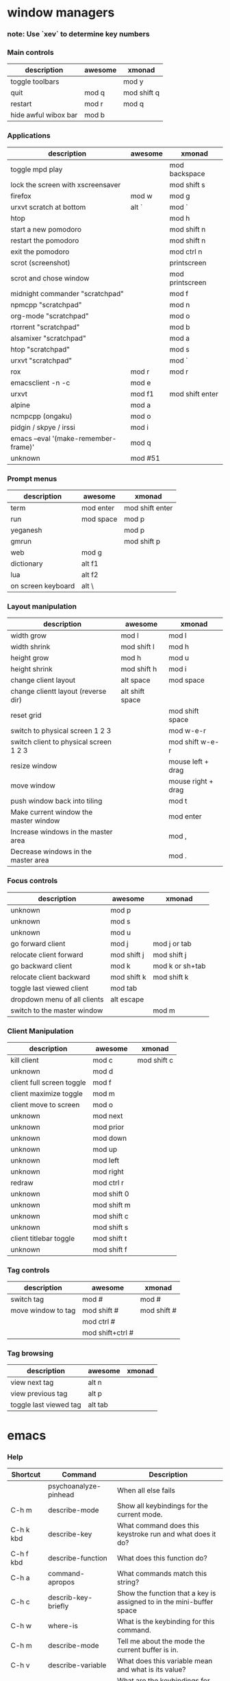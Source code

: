 * window managers
*** note: Use `xev` to determine key numbers
*** Main controls
|----------------------+---------+-------------|
| description          | awesome | xmonad      |
|----------------------+---------+-------------|
| toggle toolbars      |         | mod y       |
| quit                 | mod q   | mod shift q |
| restart              | mod r   | mod q       |
| hide awful wibox bar | mod b   |             |
|----------------------+---------+-------------|
*** Applications
|--------------------------------------+---------+-----------------|
| description                          | awesome | xmonad          |
|--------------------------------------+---------+-----------------|
| toggle mpd play                      |         | mod backspace   |
| lock the screen with xscreensaver    |         | mod shift s     |
| firefox                              | mod w   | mod g           |
| urxvt scratch at bottom              | alt `   | mod `           |
| htop                                 |         | mod h           |
| start a new pomodoro                 |         | mod shift n     |
| restart the pomodoro                 |         | mod shift n     |
| exit the pomodoro                    |         | mod ctrl n      |
| scrot (screenshot)                   |         | printscreen     |
| scrot and chose window               |         | mod printscreen |
| midnight commander "scratchpad"      |         | mod f           |
| npmcpp "scratchpad"                  |         | mod n           |
| org-mode "scratchpad"                |         | mod o           |
| rtorrent "scratchpad"                |         | mod b           |
| alsamixer "scratchpad"               |         | mod a           |
| htop "scratchpad"                    |         | mod s           |
| urxvt "scratchpad"                   |         | mod `           |
| rox                                  | mod r   | mod r           |
| emacsclient -n -c                    | mod e   |                 |
| urxvt                                | mod f1  | mod shift enter |
| alpine                               | mod a   |                 |
| ncmpcpp (ongaku)                     | mod o   |                 |
| pidgin / skpye / irssi               | mod i   |                 |
| emacs --eval '(make-remember-frame)' | mod q   |                 |
| unknown                              | mod #51 |                 |
|--------------------------------------+---------+-----------------|
*** Prompt menus
|--------------------+-----------+-----------------|
| description        | awesome   | xmonad          |
|--------------------+-----------+-----------------|
| term               | mod enter | mod shift enter |
| run                | mod space | mod p           |
| yeganesh           |           | mod p           |
| gmrun              |           | mod shift p     |
| web                | mod g     |                 |
| dictionary         | alt f1    |                 |
| lua                | alt f2    |                 |
| on screen keyboard | alt \     |                 |
|--------------------+-----------+-----------------|
*** Layout manipulation
|----------------------------------------+-----------------+--------------------|
| description                            | awesome         | xmonad             |
|----------------------------------------+-----------------+--------------------|
| width grow                             | mod l           | mod l              |
| width shrink                           | mod shift l     | mod h              |
| height grow                            | mod h           | mod u              |
| height shrink                          | mod shift h     | mod i              |
| change client layout                   | alt space       | mod space          |
| change clientt layout (reverse dir)    | alt shift space |                    |
| reset grid                             |                 | mod shift space    |
| switch to physical screen 1 2 3        |                 | mod w-e-r          |
| switch client to physical screen 1 2 3 |                 | mod shift w-e-r    |
| resize window                          |                 | mouse left + drag  |
| move window                            |                 | mouse right + drag |
| push window back into tiling           |                 | mod t              |
| Make current window the master window  |                 | mod enter          |
| Increase windows in the master area    |                 | mod ,              |
| Decrease windows in the master area    |                 | mod .              |
|----------------------------------------+-----------------+--------------------|
*** Focus controls
|------------------------------+-------------+-----------------|
| description                  | awesome     | xmonad          |
|------------------------------+-------------+-----------------|
| unknown                      | mod p       |                 |
| unknown                      | mod s       |                 |
| unknown                      | mod u       |                 |
| go forward client            | mod j       | mod j or tab    |
| relocate client forward      | mod shift j | mod shift j     |
| go backward client           | mod k       | mod k or sh+tab |
| relocate client backward     | mod shift k | mod  shift k    |
| toggle last viewed client    | mod tab     |                 |
| dropdown menu of all clients | alt escape  |                 |
| switch to the master window  |             | mod m           |
|------------------------------+-------------+-----------------|
*** Client Manipulation
|---------------------------+-------------+-------------|
| description               | awesome     | xmonad      |
|---------------------------+-------------+-------------|
| kill client               | mod c       | mod shift c |
| unknown                   | mod d       |             |
| client full screen toggle | mod f       |             |
| client maximize toggle    | mod m       |             |
| client move to screen     | mod o       |             |
| unknown                   | mod next    |             |
| unknown                   | mod prior   |             |
| unknown                   | mod down    |             |
| unknown                   | mod up      |             |
| unknown                   | mod left    |             |
| unknown                   | mod right   |             |
| redraw                    | mod ctrl  r |             |
| unknown                   | mod shift 0 |             |
| unknown                   | mod shift m |             |
| unknown                   | mod shift c |             |
| unknown                   | mod shift s |             |
| client titlebar toggle    | mod shift t |             |
| unknown                   | mod shift f |             |
|---------------------------+-------------+-------------|
*** Tag controls
|--------------------+------------------+-------------|
| description        | awesome          | xmonad      |
|--------------------+------------------+-------------|
| switch tag         | mod #            | mod #       |
| move window to tag | mod shift #      | mod shift # |
|                    | mod ctrl #       |             |
|                    | mod shift+ctrl # |             |
|--------------------+------------------+-------------|
*** Tag browsing
|------------------------+---------+--------|
| description            | awesome | xmonad |
|------------------------+---------+--------|
| view next tag          | alt n   |        |
| view previous tag      | alt p   |        |
| toggle last viewed tag | alt tab |        |
|------------------------+---------+--------|
* emacs
*** Help
    |-----------+-----------------------+----------------------------------------------------------------------|
    | Shortcut  | Command               | Description                                                          |
    |-----------+-----------------------+----------------------------------------------------------------------|
    |           | psychoanalyze-pinhead | When all else fails                                                  |
    | C-h m     | describe-mode         | Show all keybindings for the current mode.                           |
    | C-h k kbd | describe-key          | What command does this keystroke run and what does it do?            |
    | C-h f kbd | describe-function     | What does this function do?                                          |
    | C-h a     | command-apropos       | What commands match this string?                                     |
    | C-h c     | describ-key-briefly   | Show the function that a key is assigned to in the mini-buffer space |
    | C-h w     | where-is              | What is the keybinding for this command.                             |
    | C-h m     | describe-mode         | Tell me about the mode the current buffer is in.                     |
    | C-h v     | describe-variable     | What does this variable mean and what is its value?                  |
    | C-h b     | describe-bindings     | What are the keybindings for this buffer?                            |
    | C-h i     | info                  | Man pages                                                            |
    | C-h c kbd |                       |                                                                      |
    | C-h ?     |                       |                                                                      |
    | f10       | menu-bar-open         | Open the menu bar                                                    |
    |-----------+-----------------------+----------------------------------------------------------------------|
*** Starting, saving, opening
    |---------------------------+-------------+-------------------------------------------------|
    | Shortcut                  | Command     | Description                                     |
    |---------------------------+-------------+-------------------------------------------------|
    | C-x C-c                   |             | exit emacs                                      |
    | C-x C-s                   |             | save a file                                     |
    | C-x s                     |             | save all files                                  |
    | C-x C-w                   |             | write buffer to a specified file (save as)      |
    | C-x C-v                   |             | replace this file with the file you really want |
    | C-x f                     |             | visit recent file                               |
    | C-x C-b                   |             | list all buffers                                |
    | C-x b                     |             | move to another buffer                          |
    | C-x (arrow left or right) |             | move buffer                                     |
    |                           | rename-file | press M-n to insert current file name at prompt |
    |---------------------------+-------------+-------------------------------------------------|
*** Movement
    |----------+---------+-----------------------------------------|
    | Shortcut | Command | Description                             |
    |----------+---------+-----------------------------------------|
    | M-o      | occur   | show matches of regex in current buffer |
    | M-i      | imenu   | open imenu                              |
    | C-x C-i  |         | jump to function by isearch             |
    | C-f      |         | forward one character                   |
    | C-b      |         | backward one character                  |
    | M-f      |         | forward one word                        |
    | M-b      |         | backward one word                       |
    | M-{      |         | forward one paragraph                   |
    | M-}      |         | backward one paragraph                  |
    | C-M-a    |         | forward one function                    |
    | C-M-e    |         | backward one function                   |
    | C-n      |         | next line                               |
    | C-p      |         | previous line                           |
    | C-x <    |         | scroll left                             |
    | C-x >    |         | scroll right                            |
    | M-v      |         | backward one screen (page up)           |
    | C-v      |         | forward one screen (page down)          |
    | C-a      |         | beginning of line                       |
    | C-e      |         | end of line                             |
    | M-<      |         | Go to beginning of file                 |
    | M->      |         | Go to end of file                       |
    | C-x [    |         | Go backward page                        |
    | C-x ]    |         | End of file                             |
    | M-g      |         | goto line (remapped from M-g g)         |
    | C-l      |         | center screen                           |
    | M-=      |         | toggle code folding of method           |
    | M-+      |         | toggle code folding of all              |
    | C-l      |         | center screen                           |
    |----------+---------+-----------------------------------------|
*** Editing
    |------------------+-----------------------------+----------------------------------------------------|
    | Shortcut         | Command                     | Description                                        |
    |------------------+-----------------------------+----------------------------------------------------|
    | C-x h            |                             | select all                                         |
    | C-x C-q          |                             | toggle readonly status of buffer                   |
    | C-/              |                             | undo                                               |
    | C-sh-/           |                             | redo                                               |
    | C-sh-del         |                             | complete delete line                               |
    | M-/              |                             | text auto-completion                               |
    | C-x r t          | string-rectangle            | replace a rectangle of text                        |
    |                  | cua-mode                    | column edit                                        |
    | C-o              | open-line                   | Insert blank line after cursor                     |
    | C-x o            | delete-blank-lines          | Delete all but one of many consecutive blank lines |
    | C-c n            |                             | cleanup whitespace                                 |
    | C-c r            |                             | revert cleanup                                     |
    | C-x del, C-0 C-k |                             | delete sentence backward                           |
    | M-k              |                             | delete sentence forward                            |
    | M-z char         |                             | kill through next occurrence of char               |
    | C-M-\            | indent-region               | indent region                                      |
    | M-?              | comment-or-uncomment-region | Comment or uncomment a region                      |
    | M-;              |                             | insert EOL comment                                 |
    | C-x i            |                             | insert contents of other buffer into this buffer   |
    | M-$              | ispell-word                 | check spelling of current word                     |
    |                  | ispell-region               | check spelling of current region                   |
    |                  | ispell-buffer               | check spelling of entire buffer                    |
    |                  | revert-buffer               | restore buffer to its original contents            |
    |------------------+-----------------------------+----------------------------------------------------|
*** Gnus
http://www.gnus.org/manual/gnus_22.html
;; Shortcuts
;; g check for new mails
;; q quit GNUS
;; c mark all read in group
;; l show only group with unread mails
;; L show all subscribed groups
;; A A show all groups on servers
;; m create new mail
;; t show all headers
;; ^ show server view
;; J s synchronize fetch
;; J S send all mails in queue
;; J j switch online/offline
;; u unmark
;; d mark
;; Server view
;; O open connection to server (when marked as denied)
;; J a add server to agent
;; J r remove server from agent
;; mail action
;; S R reply
;; S W wide reply
;; group summary view
;; / o list all old mails
;; x list unread mails
;; s search in current mail
;; M-s forward search in mails
;; M-r backward search in mails
;; : TAB in From header, BBDB completion
*** Rectangles
    |----------+------------------+-------------------------------------|
    | Shortcut | Command          | Description                         |
    |----------+------------------+-------------------------------------|
    | C-x r r  |                  | copy rectangle to register          |
    | C-x r k  |                  | kill rectangle                      |
    | C-x r y  |                  | yank rectangle                      |
    | C-x r o  |                  | open rectangle, shifting text right |
    |          | delete-rectangle | delete rectangular region           |
    | C-x r c  |                  | blank out rectangle                 |
    | C-x r t  |                  | preface each line with a string     |
    |----------+------------------+-------------------------------------|
*** Case change
    |----------+---------+---------------------------------|
    | Shortcut | Command | Description                     |
    |----------+---------+---------------------------------|
    | M-u      |         | uppercase word                  |
    | M-l      |         | lowercase word                  |
    | M-c      |         | capitalize first letter of word |
    | C-x C-u  |         | uppercase region                |
    | C-x C-l  |         | lowercase region                |
    |----------+---------+---------------------------------|
*** Transposing
    |----------+---------+----------------------|
    | Shortcut | Command | Description          |
    |----------+---------+----------------------|
    | C-t      |         | transpose characters |
    | M-c      |         | transpose words      |
    | C-x C-t  |         | transpose lines      |
    | C-M-t    |         | transponse sexps     |
    |----------+---------+----------------------|
*** Cutting and pasting
    |----------+------------------+-----------------------------------|
    | Shortcut | Command          | Description                       |
    |----------+------------------+-----------------------------------|
    | sh+ins   |                  | insert from X                     |
    | C-4 C-k  |                  | kill 4 lines                      |
    | C-s bksp |                  | complete delete line              |
    | M-d      |                  | delete next word                  |
    | M-del    |                  | delete previous word              |
    | del      |                  | delete previous character         |
    | C-space  |                  | mark beginning or end of a region |
    | C-x C-p  |                  | mark page                         |
    | C-x h    |                  | mark entire buffer                |
    | M-h      |                  | mark paragraph                    |
    | C-m h    |                  | mark function                     |
    | C-w      |                  | cut region                        |
    | M-w      |                  | copy region                       |
    | C-y      |                  | paste/yank                        |
    | M-y      |                  | paste/yank previous in kill ring  |
    | Insert   |                  | toggle overwrite mode             |
    |----------+------------------+-----------------------------------|
*** Search and Replace
    + multiple files
      http://xahlee.org/emacs/find_replace_inter.html

    + Search and replace across an entire directory from terminal
        perl -pi -w -e 's/foo/bar/g' *.html

    |------------+-------------------------+--------------------------------------|
    | Shortcut   | Command                 | Description                          |
    |------------+-------------------------+--------------------------------------|
    | C-s        | isearch-forward-regexp  | incremental regexp search forward    |
    | C-r        | isearch-backward-regexp | incremental regexp search backward   |
    | C-m s      | isearch-forward         | Search forward                       |
    | C-m r      | isearch-backward        | Search backward                      |
    | C-n        |                         | Select next search string            |
    | C-p        |                         | Search previous search string        |
    | C-s C-s    |                         | repeat last search                   |
    | esc        |                         | exit search                          |
    | C-c n      | replace-string          | search and replace                   |
    | M-%        | query-replace           | query search and replace             |
    |            | query-replace-regexp    | query search and replace using regex |
    | space or y |                         | replace this one, go on to next      |
    | ,          |                         | replace this one, don't more         |
    | del or n   |                         | skip to next without replacing       |
    | ^          |                         | backup to previous match             |
    | !          |                         | replace all remaining and don't ask  |
    | return     |                         | exit query-replace                   |
    |------------+-------------------------+--------------------------------------|
*** Windows
    |----------------+---------+-------------------------------------------|
    | Shortcut       | Command | Description                               |
    |----------------+---------+-------------------------------------------|
    | C-x 0          |         | delete the current window                 |
    | C-x 1          |         | delete all windows except this one        |
    | C-x 2          |         | divide current window horizontally        |
    | C-x 3          |         | divide current window vertically          |
    | C-x 4          |         | swap windows                              |
    | C-x 4 f        |         | show previous minibuffer input            |
    | C-x o          |         | move to other window                      |
    | C-shift arrows |         | grow/shrink windows in direction of arrow |
    |----------------+---------+-------------------------------------------|
*** Minibuffer
    |-------------+---------------------------------|
    | Shortcut    | Description                     |
    |-------------+---------------------------------|
    | C-x esc esc | repeat last complex command     |
    | tab         | complete as much as possible    |
    | space       | complete up to one word         |
    | M-n         | show next minibuffer input      |
    | M-p         | show previous minibuffer input  |
    | M-r         | search backward through history |
    | M-s         | search forward through history  |
    | ?           | show possible completions       |
    |-------------+---------------------------------|
*** Macros
    |-----------+---------------------+-----------------------------------------------------|
    | Shortcut  | Command             | Description                                         |
    |-----------+---------------------+-----------------------------------------------------|
    | C-x (     |                     | start keyboard macro definition                     |
    | C-x )     |                     | end keyboard macro definition                       |
    | C-x e     |                     | execute last defined keyboard macro                 |
    | C-u C-x ( |                     | append to last keyboard macro                       |
    | C-x C-k n | name-last-kbd-macro | name last keyboard macro                            |
    | C-x C-k b |                     | bind last keyboard macro to a key                   |
    |           | insert-kbd-macro    | insert macro elsip in buffer to save for future use |
    |-----------+---------------------+-----------------------------------------------------|
*** Repeating
|-----------------+----------+------------------------------------------|
| command         | shortcut | description                              |
|-----------------+----------+------------------------------------------|
| command-history |          | See all recent commands.                 |
|                 | C-x z    | Run last command. Press z to do it again |
|-----------------+----------+------------------------------------------|
*** Tags
    |----------+--------------------+--------------------------------------------|
    | Shortcut | Command            | Description                                |
    |----------+--------------------+--------------------------------------------|
    | M-.      |                    | find a tag (a definition)                  |
    | C-u M-.  |                    | find next occurrence of tag                 |
    |          | visit-tags-table   | specify a new tags file                    |
    |          | tags-search        | regexp search on all files in tags table   |
    |          | tags-query-replace | run query-replace on all the files         |
    | M-,      |                    | continue last tags search or query-replace |
    |----------+--------------------+--------------------------------------------|
*** Abbrevs
    |-----------+---------+------------------------------------------|
    | Shortcut  | Command | Description                              |
    |-----------+---------+------------------------------------------|
    | C-x a g   |         | add global abbrev                        |
    | C-x a l   |         | add mode-local abbrev                    |
    | C-x a i g |         | add global expansion for this abbrev     |
    | C-x a i l |         | add mode-local expansion for this abbrev |
    | C-x a e   |         | explicitly expand abbrev                 |
    | M-/       |         | expand previous word dynamically         |
    |-----------+---------+------------------------------------------|
*** Registers
    |-------------+---------+--------------------------------------|
    | Shortcut    | Command | Description                          |
    |-------------+---------+--------------------------------------|
    | C-x r s     |         | save region in register              |
    | C-x r i     |         | insert register contents into buffer |
    | C-x r space |         | save value of point in register      |
    | C-x r j     |         | jump to point saved in register      |
    |-------------+---------+--------------------------------------|
*** Shell
    |------------+---------+--------------------------------------|
    | Shortcut   | Command | Description                          |
    |------------+---------+--------------------------------------|
    | C-x m      | eshell  | open an eshell                       |
    | M-!        |         | execute a shell command              |
    | M-pipe     |         | run a shell command on the region    |
    | C-u M-pipe |         | filters region through shell command |
    |------------+---------+--------------------------------------|

*** Entering modes
    |----------+-----------------+-----------------|
    | Shortcut | Command         | Description     |
    |----------+-----------------+-----------------|
    | C-c g    | magit-mode      | Git mode        |
    |          | whitespace-mode |                 |
    |          | follow-mode     |                 |
    |          | gnus            | gnus newsreader |
    |          | telnet      | open telnet connection |
    |----------+-----------------+-----------------|
*** whitespace-mode
*** follow-mode
*** Lisp
    |----------+-----------------+-------------------------------------|
    | Shortcut | Command         | Description                         |
    |----------+-----------------+-------------------------------------|
    | C-x C-e  | eval-last-sexp  | evaluate line before point          |
    | C-M-x    | eval-defun      | evaluate current defun              |
    |          | eval-region     | evaluate current region             |
    | C-c v    | eval-buffer     | evaluate buffer                     |
    | M-:      | eval-expression | read and eval from minibuffer       |
    |          | load-library    | load from standard system directory |
    |----------+-----------------+-------------------------------------|
*** Magit
    Git:master (changed)
    Git-master (unchanged)
    |-----------+---------+---------------------------------------------------------|
    | Shortcut  | Command | Description                                             |
    |-----------+---------+---------------------------------------------------------|
    | C-x g     |         | Open magit status                                       |
    | C-u C-h i |         | magit.info http://daemianmack.com/magit-cheatsheet.html |
    | C-x v l   |         | view commit log for file                                |
    | C-x v i   |         | add to git                                              |
    | C-x v u   |         | discard changes                                         |
    | C-x v     |         | view diff against head                                  |
    |           |         | stage/unstage changes                                   |
    |-----------+---------+---------------------------------------------------------|
*** Anything
*** Dired, gnus, rmail, buffer list, elpa, & w3
    ALL
    |----------+---------+--------------------------|
    | Shortcut | Command | Description              |
    |----------+---------+--------------------------|
    | C-s      |         | i-search forward         |
    | C-r      |         | i-search backward        |
    | g        |         | refresh buffer           |
    | n        |         | move to next item        |
    | p        |         | move to previous item    |
    | space    |         | scroll text              |
    | m        |         | mark item                |
    | k        |         | kill, remove from list   |
    | d        |         | mark item for deletion   |
    | u        |         | unmark item for deletion |
    | t        |         | toggle marks             |
    | x        |         | delete marked items      |
    | return   |         | select item              |
    | q        |         | exit                     |
    |----------+---------+--------------------------|

    DIRED
    The Mark menu has many commands to make marking easy.
    |-------------+--------------------------------------------------------|
    | Shortcut    | Description                                            |
    |-------------+--------------------------------------------------------|
    | C-x d       | initiate a dired buffer                                |
    | C-x C-j     | open dired buffer and go to filename                   |
    | C-x C-q     | edit dired buffer (use M-SH-%) for regex edit          |
    | C-c C-c     | save edits of dired buffer                             |
    | C-c ESC     | abort editing dired buffer                             |
    | % m         | regexp match against filename                          |
    | % g         | regexp match against file contents                     |
    | a or return | open folder in same window                             |
    | v           | view a file (read only)                                |
    | ^           | go up a directory                                      |
    | f           | open a folder (find-file)                              |
    | o           | open a file in other window                            |
    | s           | sort buffer                                            |
    | C           | copy a file                                            |
    | R           | rename a file                                          |
    | S           | symlink a file                                         |
    | T           | touch a file                                           |
    | Z           | compress/uncompress a file                             |
    | +           | create a new directory                                 |
    | +           | jump to  up and  new directory                         |
    | m           | mark a file                                            |
    | u           | unmark a file                                          |
    | U           | unmark all files                                       |
    | d           | mark for deletion                                      |
    | D           | delete file immediately                                |
    | x           | execute deletion                                       |
    | t           | toggle marked directories/files                        |
    | #           | mark all autosave files for  deletion                  |
    | */          | mark only directories                                  |
    | w           | copy current or marked items into the kill ring        |
    | i           | insert a directory buffer                              |
    | C-u k       | kill a directory buffer                                |
    | $           | toggle collapsification of directory in buffer         |
    | M-$         | toggle collapsification of all directories in buffer   |
    | C-M-p       | jump to previous directory buffer                      |
    | C-M-n       | jump to next directory buffer                          |
    | C-t C-t     | if a file is an image, show a thumbnail in buffer      |
    | C-t i       | if a file is an image, scale thumbnail to a new buffer |
    |-------------+--------------------------------------------------------|
*** Bookmarks
    |----------+---------------------+-----------------------------|
    | Shortcut | Command             | Description                 |
    |----------+---------------------+-----------------------------|
    | C-x r m  | bookmark-set        | Set bookmark for this file. |
    | C-x r b  | bookmark-jump       | Jump to a bookmark.         |
    | C-x r l  | bookmark-bmenu-list | List bookmarks.             |
    |----------+---------------------+-----------------------------|
*** Regular expression composition
    |-----------+-------------------------------------------------|
    | Character | Description                                     |
    |-----------+-------------------------------------------------|
    | ^         | Matches the beginning of a line                 |
    | $         | Matches the end of a line                       |
    | .         | Matches any single character                    |
    | .*        | Matches any group of zero or more characters    |
    | \<        | Matches the beginning of a word                 |
    | \>        | Matches the end of a word                       |
    | [a-z]     | Matches any character specified within brackets |
    |-----------+-------------------------------------------------|
* org-mode
*** Action items
|--------------------+--------------+--------------------------------|
| command            | shortcut     | description                    |
|--------------------+--------------+--------------------------------|
| org-show-todo-tree | C-c / t      | sparse tree of only TODO items |
| org-show-todo-tree | C-c / T DONE | sparse tree of only DONE items |
|--------------------+--------------+--------------------------------|
*** Agenda
http://orgmode.org/manual/Agenda-commands.html#Agenda-commands
|----------+----------------+----------------------------|
| command  | shortcut       | description                |
|----------+----------------+----------------------------|
| org-sort | C-c a          | enter the agenda           |
|          | C-u 21 C-c a a | show 21 days in the agenda |
|----------+----------------+----------------------------|
# Movement
|--------------------------+----------+---------------|
| command                  | shortcut | description   |
|--------------------------+----------+---------------|
| org-agenda-next-line     | n        | next line     |
| org-agenda-previous-line | p        | previous line |
|--------------------------+----------+---------------|
# Calendar
|--------------------------+----------+--------------------------------------------------------------------|
| command                  | shortcut | description                                                        |
|--------------------------+----------+--------------------------------------------------------------------|
| org-agenda-goto-calendar | c        | Open the Emacs calendar and move to the date at the agenda cursor. |
| org-agenda-previous-line | p        | previous line                                                      |
|--------------------------+----------+--------------------------------------------------------------------|
# Change display
|----------------------------------+----------+-------------------------------------------------------------------------------|
| command                          | shortcut | description                                                                   |
|----------------------------------+----------+-------------------------------------------------------------------------------|
|                                  | A        | nteractively select another agenda view and append it to the current view.    |
|                                  | o        | Delete other windows.                                                         |
| org-agenda-day-view              | v d or d |                                                                               |
| org-agenda-week-view             | v w or w |                                                                               |
| org-agenda-month-view            | v m or m |                                                                               |
| org-agenda-year-view             | v y or y |                                                                               |
|                                  | f        | Go forward in time to display the following org-agenda-current-span days.     |
|                                  | b        | Go backward in time to display earlier dates.                                 |
|                                  | j        | Prompt for a date and go there.                                               |
|                                  | J        | Go to the currently clocked-in task in the agenda buffer.                     |
|                                  | .        |                                                                               |
| org-agenda-redo                  | r or g   | Recreate the agenda buffer, for example to reflect the changes                |
|                                  |          | after modification of the timestamps of items with S-<left> and S-<right>.    |
| org-agenda-filter-by-tag         | /        | Filter the current agenda view with respect to a tag and/or effort estimates. |
| org-agenda-filter-by-tag-refine  | \        |   |
|----------------------------------+----------+-------------------------------------------------------------------------------|
# Remote editing
|-----------------+----------------+----------------------------------------------------|
| command         | shortcut       | description                                        |
|-----------------+----------------+----------------------------------------------------|
| org-agenda-todo | t              | change the state of a todo item in the agenda view |
| org-agenda-undo | C-_            | undo a change due to aremote editing command       |
|-----------------+----------------+----------------------------------------------------|
*** Capture, refile, archive
http://orgmode.org/manual/Using-capture.html#Using-capture
|----------------------+---------------+---------------------------------------------------------------------|
| command              | shortcut      | description                                                         |
|----------------------+---------------+---------------------------------------------------------------------|
| org-capture          | C-c c         | Catpure.                                                            |
|                      | C-0 C-c c     | Insert the capture at point in an Org buffer                        |
| org-capture-finalize | C-c C-c       | Return to the window configuration before the capture               |
| org-capture-kill     | C-c C-k       | Abort the capture process and return to the previous state.         |
|                      | C-u C-c c     | Visit the target location of a capture template.                    |
|                      | C-u C-u C-c c | Visit the last stored capture item in its buffer.                   |
|----------------------+---------------+---------------------------------------------------------------------|
http://orgmode.org/guide/Refiling-notes.html#Refiling-notes
|--------------------+-----------------+---------------------------------------------------------------------|
| command            | shortcut        | description                                                         |
|--------------------+-----------------+---------------------------------------------------------------------|
| org-capture-refile | C-c C-w         | Finalize the capture process by refiling note to a different place. |
|                    | C-u C-c C-w     | Use the refile interface to jump to a heading.                      |
|                    | C-u C-u C-c C-w | Jump to the location where org-refile last moved a tree to.         |
|--------------------+-----------------+---------------------------------------------------------------------|
http://orgmode.org/guide/Archiving.html
|---------+----------------------+----------------------------------------------------------------------------------------------------|
| command | shortcut             | description                                                                                        |
|---------+----------------------+----------------------------------------------------------------------------------------------------|
|         | C-c C-x C-a          | Archive the current entry using the command specified in the variable org-archive-default-command. |
|         | C-c C-x C-s or C-c $ | Archive the subtree starting at the cursor position to the location given by org-archive-location. |
|---------+----------------------+----------------------------------------------------------------------------------------------------|
*** Completion
|-----------------------------+---------+------------------------|
| Shortcut                    | Command | Description            |
|-----------------------------+---------+------------------------|
| org-completion-use-iswitchb | M-<TAB> | complete word at point |
|-----------------------------+---------+------------------------|
*** Editing
http://orgmode.org/manual/Structure-editing.html#Structure-editing
|----------+----------+-----------------------------------------------------|
| command  | shortcut | description                                         |
|----------+----------+-----------------------------------------------------|
| org-sort | C-c ^    | Sort same-level entries (alphabetically for example |
|----------+----------+-----------------------------------------------------|
*** Links
http://orgmode.org/manual/Hyperlinks.html#Hyperlinks
|--------------------------+----------------------+----------------------------------------------------------------------------|
| shortcut                 | description          |                                                                            |
|--------------------------+----------------------+----------------------------------------------------------------------------|
| org-store-link           | C-c l                | store link to current location                                             |
| org-insert-link          | C-c C-l              | insert a link (or edit existing)                                           |
| C-c a m Richard-URGENT   | searching to exclude |                                                                            |
|                          | <RET>                | follow link                                                                |
| org-toggle-inline-images | C-c C-x C-v          | toggle the inline display of linked images.                                |
| org-mark-ring-push       | C-c %                | push the current position onto the mark ring, to be able to return easily. |
| org-mark-ring-goto       | C-c &                | Jump back to a recorded position, cyclical                                 |
| org-next-link            | C-c C-x C-n          | Move forward to the next link in the buffer.                               |
| org-previous-link        | C-c C-x C-p          | Move backward to the next link in the buffer.                              |
|--------------------------+----------------------+----------------------------------------------------------------------------|
*** Movement
http://orgmode.org/manual/Motion.html#Motion
|--------------------+---------+-----------------------------------|
| Shortcut           | Command | Description                       |
|--------------------+---------+-----------------------------------|
| org-goto           | C-c C-j | jump around, searchlike           |
| outline-up-heading | C-c C-u | backward to higher level heading. |
|--------------------+---------+-----------------------------------|
*** Scheduling
http://orgmode.org/manual/Deadlines-and-scheduling.html
# The ‘SCHEDULED’ and ‘DEADLINE’ dates are inserted on the line right
# below the headline. Don't put any text between this line and the headline.
|----------------------------------+-------------+--------------------------------------------------------------------|
| Shortcut                         | Command     | Description                                                        |
|----------------------------------+-------------+--------------------------------------------------------------------|
| org-deadline                     | C-c C-d     | Insert 'DEADLINE' keyword along with a stamp.                      |
| org-schedule                     | C-c C-s     | Insert 'SCHEDULED' keyword along with a stamp.                     |
| org-mark-entry-for-agenda-action | C-c C-x C-k | Mark the current entry for agenda action.                          |
| org-check-deadlines              | C-c / d     | Create a sparse tree with all deadlines that are either past-due,  |
|                                  |             | or which will become due within org-deadline-warning-days.         |
|                                  |             | With C-u prefix, show all deadlines in the file.                   |
|                                  |             | With a numeric prefix, check that many days.                       |
|                                  |             | For example, C-1 C-c / d shows all deadlines due tomorrow.         |
| org-check-before-date            | C-c / b     | Sparse tree for deadlines and scheduled items before a given date. |
| org-check-after-dat              | C-c / a     | Sparse tree for deadlines and scheduled items after a given date.  |
|----------------------------------+-------------+--------------------------------------------------------------------|
*** Tags
|------------------------+---------------------------|
| shortcut               | description               |
|------------------------+---------------------------|
| C-c C-q or C-c C-c     | insert tag in headline    |
| C-c a m Richard+URGENT | searching for all matches |
| C-c a m Richard-URGENT | searching to exclude      |
|------------------------+---------------------------|
*** Todos
|---------+----------+---------------|
| command | shortcut | description   |
|---------+----------+---------------|
|         | C-c C-t  | todo selector |
|---------+----------+---------------|
*** Tables
|--------------+-----------------------------------------+--------------------------------------|
| Shortcut     | Command                                 | Description                          |
|--------------+-----------------------------------------+--------------------------------------|
|              | org-table-convert-region                | convert a csv region to a org table  |
| C-c pipe     | org-table-create-or-convert-from-region |                                      |
| C-u C-c pipe | org-table-create-or-convert-from-region | same as above but force CSV (commas) |
|--------------+-----------------------------------------+--------------------------------------|
*** Visibility
|-----------------------------+-------------------+-------------------------------------------------------------------------------------------------------------------|
| Shortcut                    | Command           | Description                                                                                                       |
|-----------------------------+-------------------+-------------------------------------------------------------------------------------------------------------------|
| <TAB>                       | org-cycle         | rotate current subtree among the states                                                                           |
| Sh-<TAB> or C-u<TAB>        | org-global-cycle  | globally rotate current subtree among the states                                                                  |
| show-children               | C-c <TAB>         | expose all direct children of the subtree. With a numeric prefix argument N, expose all children down to level N. |
| show-branches               | C-c C-k           | expose all the headings of the subtree, CONTENT view for just one subtree.                                        |
| show-all                    | C-u C-u C-u <TAB> | show all, including drawers.                                                                                      |
| org-tree-to-indirect-buffer | C-c C-x b         | show the current subtree in an indirect buffer                                                                    |
| org-set-startup-visibility  | C-u C-u <TAB>     | switch back to the startup visibility of the buffer                                                               |
|-----------------------------+-------------------+-------------------------------------------------------------------------------------------------------------------|
* pentadacctyl
    http://5digits.org/help/pentadactyl/index.xhtml
    |----------------+--------------------------------------------------------------------|
    | Shortcut       | Description                                                        |
    |----------------+--------------------------------------------------------------------|
    | c-h i          | start help                                                         |
    | c-z            | passthrough                                                        |
    | o              | go to url in the same tab                                          |
    | O              | go to url and edit it                                              |
    | c-j            | go to next tab                                                     |
    | c-k            | go to previous tab                                                 |
    | m-m            | move tab to number                                                 |
    | m-left         | move tab left                                                      |
    | m-right        | move tab right                                                     |
    | t              | open a url in a new tab                                            |
    | t              | open a url and edit it in a new tab                                |
    | c-x t          | open link in new tab                                               |
    | c-x l          | open link in current tab                                           |
    | f, j           | open hint in new tab                                               |
    | F, J           | open hint in current tab                                           |
    | m-j            | extended hint mode                                                 |
    | c-a            | jump to first tab or left of document                              |
    | c-e            | jump to last tab or right of document                              |
    | c-x k          | kill tab                                                           |
    | c-_            | undo closed tab                                                    |
    | :tabdetach     | Detach current tab to its own window                               |
    | :tabattach     | Attach the current tab to another window                           |
    | :tablast       | Switch to the last tab                                             |
    | :tabrewind     | Switch to the first tab                                            |
    | :tabnext       | Switch to the next or [count]th tab                                |
    | :tabmove       | Move the current tab to the position of tab N                      |
    | :tabduplicate  | Duplicate current tab                                              |
    | :tabdo         | Execute a command in each tab                                      |
    | c-r, c-s, /    | search                                                             |
    | firebug,f12    | toggle firebug                                                     |
    | c-c g, g-f     | view source                                                        |
    | c-c G, g-F     | open source in editor                                              |
    | c-c h, gh      | go to home page                                                    |
    | c-c u, gu      | go to parent directory                                             |
    | c-c c-u, gU    | go to root of website                                              |
    | c-c p          | open picture location                                              |
    | c-s            | search page                                                        |
    | c-b, bksp      | backward in history                                                |
    | c-f            | forward in history                                                 |
    | c-p            | line up                                                            |
    | c-n            | line down                                                          |
    | m-v            | page up                                                            |
    | c-v            | page down                                                          |
    | m-<            | go to top                                                          |
    | m->            | go to bottom                                                       |
    | c-c m          | open context menu                                                  |
    | n              | Go to next search result                                           |
    | y, m-w         | yank url of current page                                           |
    | Y, c-w         | yank selected text to clipboard                                    |
    | P, c-y         | psate the current clipboard selection to a new buffer to clipboard |
    | m-dwn          | show toolbars                                                      |
    | m-up           | hide toolbars                                                      |
    | yubnub         | search                                                             |
    | b 3            | go to buffer 3                                                     |
    | alt 3          | go to buffer 3                                                     |
    | c-x k          | kill the buffer                                                    |
    | c-x b, c-x c-b | buffer lists                                                       |
    | c-x r m        | jump to mark at cursor                                             |
    | c-x r b        | jump to mark in the current buffer                                 |
    | mode,g,i       | insert                                                             |
    | c-g            | cancel                                                             |
    | c-~            | open a directory                                                   |
    | c-f ~          | open home directory                                                |
    | c-r or f5      | refresh                                                            |
    | c-x c-f c-l    | open a file                                                        |
    | c-x c-s        | save                                                               |
    | c-x c-c        | exit and save session                                              |
    |----------------+--------------------------------------------------------------------|

* uzbl
http://uzbl.org/keybindings.php
Tabbed browsing:
Here’s how to use it:

gn        = new tab
gY        = new tab from url in clipboard
go        = new tab from url typed
gC        = closes a tab
gt        = go to next tab
gT        = go to previous tab
gi        = go to tab # specified
g<        = go to first tab
g>        = go to last tab
gQ        = close all tabs and start with a new tab
gZ        = close application
* urxvt
    searchable-scrollback
    Use Meta-s to activate searchable scrollback mode.

    keyboard-select
    Use Meta-Escape to activate selection mode, then use the following keys:
    |-------------------------------------+-----------------------------------------------------------------|
    | Shortcut                            | Description                                                     |
    |-------------------------------------+-----------------------------------------------------------------|
    | h/j/k/l                             | Move cursor left/down/up/right (also with arrow keys)           |
    | g/G/0/^/$/H/M/L/f/F/;/,/w/W/b/B/e/E | More vi-like cursor movement keys                               |
    | '/'/?                               | Start forward/backward search                                   |
    | n/N                                 | Repeat last search, N: in reverse direction                     |
    | Ctrl-f/b                            | Scroll down/up one screen                                       |
    | Ctrl-d/u                            | Scroll down/up half a screen                                    |
    | v/V/Ctrl-v                          | Toggle normal/linewise/blockwise selection                      |
    | y/Return                            | Copy selection to primary buffer, Return: deactivate afterwards |
    | q/Escape                            | Deactivate keyboard selection mode                              |
    |-------------------------------------+-----------------------------------------------------------------|

    url-select
    Use Meta-u to activate URL selection mode, then use the following keys:
    |----------+-------------------------------------------------------------|
    | Shortcut | Description                                                 |
    |----------+-------------------------------------------------------------|
    | j/k      | Select next downward/upward URL (also with arrow keys)      |
    | g/G      | Select first/last URL (also with home/end key)              |
    | o/Return | Open selected URL in browser, Return: deactivate afterwards |
    | y        | Copy (yank) selected URL and deactivate selection mode      |
    | q/Escape | Deactivate URL selection mode                               |
    |----------+-------------------------------------------------------------|

    clipboard
    |----------+---------------|
    | Shortcut | Description   |
    |----------+---------------|
    | M-c      | copy          |
    | M-v      | paste         |
    | M-C-v    | paste_escaped |
    |----------+---------------|
* screen
|-----------+------------+-----------------------------------------------------------------|
| Shortcut  | Command    | Action                                                          |
|-----------+------------+-----------------------------------------------------------------|
| C-a 0     | select 0   | Switch to window 0                                              |
| C-a 9     | select 9   | Switch to window 9                                              |
| C-a C-a   | other      | Toggle to the window displayed previously.                      |
| C-a a     | meta       | Send the command character (C-a) to window. See escape command. |
| C-a A     | title      | Allow the user to enter a name for the current window.          |
| C-a c     | screen     | Create a new window with a shell and switch to that window.     |
| C-a C-c   | screen     | Create a new window with a shell and switch to that window.     |
| C-a C     | clear      | Clear the screen.                                               |
| C-a d     | detach     | Detach screen from this terminal.                               |
| C-a C-d   | detach     | Detach screen from this terminal.                               |
| C-a D D   | pow_detach | Detach and logout.                                              |
| C-a k     | kill       | Destroy current window.                                         |
| C-a C-k   | kill       | Destroy current window.                                         |
| C-a space | next       | Switch to the next window.                                      |
| C-a n     | next       | Switch to the next window.                                      |
| C-a C-n   | next       | Switch to the next window.                                      |
| C-a x     | lockscreen | Lock this terminal.                                             |
| C-a C-x   | lockscreen | Lock this terminal.                                             |
| C-a w     | windows    | Show a list of window.                                          |
| C-a C-w   | windows    | Show a list of window.                                          |
| C-a ?     | help       | Show key bindings.                                              |
|-----------+------------+-----------------------------------------------------------------|
*** Create new windows inside of screen
This is done by typing C-a c and as new windows are created, you will
be automatically switched to them. You can navigate through screen
windows using C-a #, starting at zero, so Ctrl-a,0 should take you
back to Irssi.
*** Launching screen
You should be at your shell prompt right now, outside of
screen. Before, you typed screen to run it. Running screen with no
arguments creates a new screen session. You can have multiple screen
sessions, but this will not be discussed here. Read the manpage of
screen for more information. Since you have already created a screen
session, you do not want to make a new one, you want to reattach to
the one you already created. To do this, type:

screen -raAd

The arguments "-raAd" tell screen what you want it to do: reattach,
do some sizing stuff (a,A), and detach before reattaching if
necessary. These arguments are safe to use in just about every
case. If your screen session is attached elsewhere, using -raAd will
detach that session, and reattach it here.

Magically, irssi should have reappeared. This is the point where you
stand back for a moment and say "Wow, that kicks ass," because now
you should understand that you can leave Irssi running all the time
under screen, detach from screen and disconnect from your shell, come
back later, login and reattach and there Irssi will be. You should
also see that with screen, you will have the ability to log in from
anywhere and continue your IRCing (or whatever work you're doing in
another screen window) just as you left it. Yes, it's good, I know.

Before you disconnect from your shell, make sure you detach from your
screen using the appropriate detach sequence. This keeps programs like
irssi from hanging while waiting for input.

*** Killing a Screen Session
If you end up with multiple screen sessions, you have to specify which
session when you want to attach. If this is not desired, kill one of
the sessions by first using screen -list to find the id of the
session. The id will look something like 8037.tty1.godfather. With the
id in hand, run:

screen -X -S ID kill

to kill the screen session with id ID.

*** Dealing With Flow Control
If you accidentally hit Ctrl-s or Ctrl-a s, you may notice some
general unpleasantry, namely that your screen session (or irssi) stops
updating. I suggest reading more about flow control and how screen
handles it. The quick fix is to type Ctrl-q or Ctrl-a q (depending on
which you used first). I have the following my shell's rc file to turn
off flow control handling completely, since I like using Ctrl-s for
some programs:

stty -ixon -ixoff
* irssi
*** Main
|----------------------+---------------------------------------------------------------------------------------------------------------------------------------------------------------------------------------------------------------|
| Command              | Description                                                                                                                                                                                                   |
|----------------------+---------------------------------------------------------------------------------------------------------------------------------------------------------------------------------------------------------------|
| screen irssi         | Start up in screen                                                                                                                                                                                            |
| /help <tab complete> | help! /help network  /help levels                                                                                                                                                                             |
| /upgrade             | when you've installed a newer version of the irssi binary it's not necessary to quit irssi and restart it. Just do /upgrade and the new binary will be loaded maintaining all connections to all irc servers. |
|----------------------+---------------------------------------------------------------------------------------------------------------------------------------------------------------------------------------------------------------|
*** Networks / servers / channels
|---------------------------------+----------------------------------------------------------------------------------------------------|
| Command                         | Description                                                                                        |
|---------------------------------+----------------------------------------------------------------------------------------------------|
| /connect irc.quakenet.org       | connect to a server (use this otherwise you'll disconnect from the current network)                |
| /network                        | Show the pre-configured networks.                                                                  |
| /network remove SwiftIRC        | Remove a network                                                                                   |
| /server                         | To view all the servers you are currently connected to                                             |
| /server list                    | To view all the servers that you added or that are standard available in irssi                     |
| /server remove irc.swiftirc.net | To remove a server.                                                                                |
| /channel remove #SwiftIRC       | To remove a channel                                                                                |
| ctrl + x                        | switch channels                                                                                    |
| /list                           | lists all the channels on an irc server that are public for to join. (don't use on large networks) |
| /disconnect                     | leave a network                                                                                    |
| /exit                           | leave irssi                                                                                        |
| /rmreconns                      | Means that if a server is not responding you can stop irssi trying to connect to it.               |
| /set                            | show all settings                                                                                  |
| /set timestamp                  | show settings for only timestamp                                                                   |
| /save                           | save settings and configuration                                                                    |
|---------------------------------+----------------------------------------------------------------------------------------------------|
*** Rooms
|-----------------------+----------+------------------------------------------------------------------------------------------------|
| Command               | Shortcut | Description                                                                                    |
|-----------------------+----------+------------------------------------------------------------------------------------------------|
| /window close         | /wc      | leave a room unelegantly                                                                       |
| /join #<channel name> | /j       | join a channel (some channles can be joined by name only /j gentoo)                            |
| /part                 | /pa      | leave a room elegantly                                                                         |
| /part <message>       |          | leave a room with a msg                                                                        |
| /script load          |          | <script name>                                                                                  |
| /whois                | /wi      | View information about nickname                                                                |
| /away <message>       |          | /away sleeping  Set an away message.                                                           |
| /msg <nick> hello!    | /m       | private message a person with the word "hello"                                                 |
| /query <nick>         |          | will open a pm (private message) with a person but not send a message                          |
| /nick <nick>          |          | to change your nick                                                                            |
| /names                |          | list users in current channel                                                                  |
| /topic                | /t       | Displays/edits current topic. Tip: use /t[space][tab] to automatically fill in existing topic. |
|-----------------------+----------+------------------------------------------------------------------------------------------------|

*** Windows
|-----------------------------+-----------+-----------------------------------------------------------------------------------------------------------------------------------------------------------------------------------------------------------------------------------------------------------------------------------+-------------------------------------------------------------|
| Command                     | Shortcut  | Description                                                                                                                                                                                                                                                                       |                                                             |
|-----------------------------+-----------+-----------------------------------------------------------------------------------------------------------------------------------------------------------------------------------------------------------------------------------------------------------------------------------+-------------------------------------------------------------|
| /win <number>               |           | go to window by number                                                                                                                                                                                                                                                            |                                                             |
| alt +1-9 or q-p             |           | go to room using alt key                                                                                                                                                                                                                                                          |                                                             |
| alt + left or right arrow   |           | go to next or previous room                                                                                                                                                                                                                                                       |                                                             |
| /window move [windownumber] | /wm       | allows you to reposition a window while irssi is running. For example if you have a channel window at position 5 and you want it at position 2 then change to the channel window and type /window move 2.                                                                         |                                                             |
| /window new                 | /win new  | make a new window                                                                                                                                                                                                                                                                 |                                                             |
| /window                     | /win      | get information about the window                                                                                                                                                                                                                                                  |                                                             |
| /window move up             | /win m u  | Move the current channel up                                                                                                                                                                                                                                                       |                                                             |
| /window move down           | /win m d  | Move the current channel down                                                                                                                                                                                                                                                     |                                                             |
| /window grow                | /win g 5  | Resize a window larger                                                                                                                                                                                                                                                            |                                                             |
| /window shrink              | /win s 5  | Resize a window smaller                                                                                                                                                                                                                                                           |                                                             |
| alt + a                     |           | This allows you to go straight to the highest priority window when more than one is hilighted                                                                                                                                                                                     |                                                             |
| alt+p and alt+n             | pg up+dwn | scroll up and down.                                                                                                                                                                                                                                                               |                                                             |
| /scrollback goto [time      | line]     | /sb                                                                                                                                                                                                                                                                               | A lot easier than pressing pageup for 10 seconds.           |
| /scrollback home            | end       | /sb                                                                                                                                                                                                                                                                               | Also use for skipping to the beginning or the end of a log. |
| /clear                      | /c        | clear the window                                                                                                                                                                                                                                                                  |                                                             |
| /clear -all                 | /c -all   | clear all windows                                                                                                                                                                                                                                                                 |                                                             |
| /lastlog -hilight           |           | this makes searching in the backbuffer of any window very easy. Searching for all the times somebody triggered a hilight is done by /lastlog -hilight and finding all mode changes to a user goes with /lastlog -mode [user]. You can also look for words or regular expressions. |                                                             |
| /exec program               |           | To execute a command                                                                                                                                                                                                                                                              |                                                             |
| /exec -o ls /pub/           |           | Add -o to paste the output to the current channel                                                                                                                                                                                                                                 |                                                             |
|-----------------------------+-----------+-----------------------------------------------------------------------------------------------------------------------------------------------------------------------------------------------------------------------------------------------------------------------------------+-------------------------------------------------------------|

*** Privacy
|--------------------------------------------+-------------+------------------------------------------------------------------------------------------------------------------------------|
| Command                                    | Shortcut    | Description                                                                                                                  |
|--------------------------------------------+-------------+------------------------------------------------------------------------------------------------------------------------------|
| /ignore ##channelname ALL -PUBLIC -ACTIONS |             | Allows the user to ignore all joins parts and quits etc without ignoring what anyone actually says.                          |
| /ignore * ALL -PUBLIC -ACTIONS             |             | Or you can ignore them in all channels by using * instead of #channelname.                                                   |
| /topic [space][tab]                        |             | This autocompletes the channel topic                                                                                         |
| /ignore [nick] MSG                         |             | This enables you to ignore someone but only in a PM meaning you can still see everything the selected user says in a channel |
| /ignore -time 3600 <nick>                  |             | Got a troll or someone who’s just having too much fun? You can ignore them for a specific amount of time                     |
| /ignore -regexp -pattern "FREE" * MSGS"    |             | irssi will ignore all messages to you with "FREE" in them regardless of who sends them.                                      |
| /ban                                       | /bans or /b | Sets or List bans for a channel                                                                                              |
| /kick                                      |             | Kicks a user.                                                                                                                |
| /kickban                                   |             | Kickban a user.                                                                                                              |
| /unban *                                   | /mub        | Clears the unbanlist (unbans everyone) in a channel                                                                          |
|--------------------------------------------+-------------+------------------------------------------------------------------------------------------------------------------------------|

*** Aliases
|-------------------------------------------------+----------+-------------------------------------------------------------------------------------------------------------|
| Command                                         | Shortcut | Description                                                                                                 |
|-------------------------------------------------+----------+-------------------------------------------------------------------------------------------------------------|
| /alias                                          | /al      | View available aliases/shortcuts                                                                            |
| /alias X                                        | /al X    | Aliases/shortcuts beginning with X                                                                          |
| /alias linuxfriends /me has a few good friends. |          | Make your own alias "/linuxfriends". OUTPUT: jonny has a few good friends.                                  |
| /alias hipeople /me waves to $0 $1 $2 **        |          | To make the alias use text (variables) used together with the alias use $X. OUTPUT: /hipeople jon mary jane |
|-------------------------------------------------+----------+-------------------------------------------------------------------------------------------------------------|

*** Setting up Freenode
|-----------------------------------------------------------------------------------+-----------------------------------------------------------------------------------|
| Command                                                                           | Description                                                                       |
|-----------------------------------------------------------------------------------+-----------------------------------------------------------------------------------|
| /msg nickserv register <password> <email>                                         | You’ll need to respond to their email or your registration will be dropped.       |
| /msg nickserv set hidemail on                                                     | To keep your nick’s email hidden:                                                 |
| /msg nickserv identify <password>                                                 | When starting freenode you’ll need to login to Freenode so your nick is official. |
| /network add -autosendcmd "/msg nickserv identify <password> ;wait 2000" Freenode | This though too can be done automatically                                         |
|-----------------------------------------------------------------------------------+-----------------------------------------------------------------------------------|
*** External scripts
|----------------+----------------------|
| Command        | Description          |
|----------------+----------------------|
| /irsnot_reload | reload irsnot config |
|----------------+----------------------|
